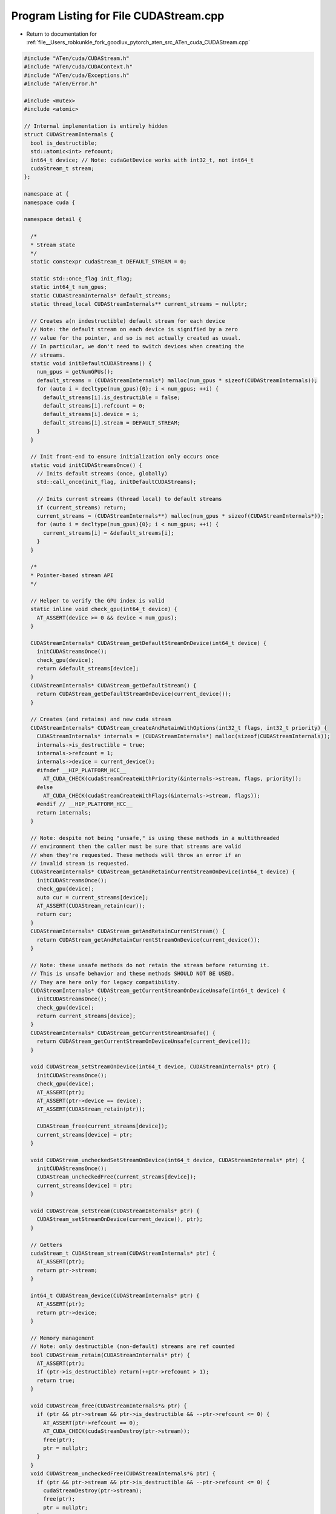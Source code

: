 
.. _program_listing_file__Users_robkunkle_fork_goodlux_pytorch_aten_src_ATen_cuda_CUDAStream.cpp:

Program Listing for File CUDAStream.cpp
=======================================

- Return to documentation for :ref:`file__Users_robkunkle_fork_goodlux_pytorch_aten_src_ATen_cuda_CUDAStream.cpp`

.. code-block:: cpp

   #include "ATen/cuda/CUDAStream.h"
   #include "ATen/cuda/CUDAContext.h"
   #include "ATen/cuda/Exceptions.h"
   #include "ATen/Error.h"
   
   #include <mutex>
   #include <atomic>
   
   // Internal implementation is entirely hidden
   struct CUDAStreamInternals {
     bool is_destructible;
     std::atomic<int> refcount;
     int64_t device; // Note: cudaGetDevice works with int32_t, not int64_t
     cudaStream_t stream;
   };
   
   namespace at {
   namespace cuda {
   
   namespace detail {
   
     /*
     * Stream state
     */
     static constexpr cudaStream_t DEFAULT_STREAM = 0;
   
     static std::once_flag init_flag;
     static int64_t num_gpus;
     static CUDAStreamInternals* default_streams;
     static thread_local CUDAStreamInternals** current_streams = nullptr;
   
     // Creates a(n indestructible) default stream for each device
     // Note: the default stream on each device is signified by a zero
     // value for the pointer, and so is not actually created as usual.
     // In particular, we don't need to switch devices when creating the
     // streams.
     static void initDefaultCUDAStreams() {
       num_gpus = getNumGPUs();
       default_streams = (CUDAStreamInternals*) malloc(num_gpus * sizeof(CUDAStreamInternals));
       for (auto i = decltype(num_gpus){0}; i < num_gpus; ++i) {
         default_streams[i].is_destructible = false;
         default_streams[i].refcount = 0;
         default_streams[i].device = i;
         default_streams[i].stream = DEFAULT_STREAM;
       }
     }
   
     // Init front-end to ensure initialization only occurs once
     static void initCUDAStreamsOnce() {
       // Inits default streams (once, globally)
       std::call_once(init_flag, initDefaultCUDAStreams);
   
       // Inits current streams (thread local) to default streams
       if (current_streams) return;
       current_streams = (CUDAStreamInternals**) malloc(num_gpus * sizeof(CUDAStreamInternals*));
       for (auto i = decltype(num_gpus){0}; i < num_gpus; ++i) {
         current_streams[i] = &default_streams[i];
       }
     }
   
     /*
     * Pointer-based stream API
     */
   
     // Helper to verify the GPU index is valid
     static inline void check_gpu(int64_t device) {
       AT_ASSERT(device >= 0 && device < num_gpus);
     }
   
     CUDAStreamInternals* CUDAStream_getDefaultStreamOnDevice(int64_t device) {
       initCUDAStreamsOnce();
       check_gpu(device);
       return &default_streams[device];
     }
     CUDAStreamInternals* CUDAStream_getDefaultStream() {
       return CUDAStream_getDefaultStreamOnDevice(current_device());
     }
   
     // Creates (and retains) and new cuda stream
     CUDAStreamInternals* CUDAStream_createAndRetainWithOptions(int32_t flags, int32_t priority) {
       CUDAStreamInternals* internals = (CUDAStreamInternals*) malloc(sizeof(CUDAStreamInternals));
       internals->is_destructible = true;
       internals->refcount = 1;
       internals->device = current_device();
       #ifndef __HIP_PLATFORM_HCC__
         AT_CUDA_CHECK(cudaStreamCreateWithPriority(&internals->stream, flags, priority));
       #else 
         AT_CUDA_CHECK(cudaStreamCreateWithFlags(&internals->stream, flags));
       #endif // __HIP_PLATFORM_HCC__
       return internals;
     }
   
     // Note: despite not being "unsafe," is using these methods in a multithreaded
     // environment then the caller must be sure that streams are valid
     // when they're requested. These methods will throw an error if an
     // invalid stream is requested.
     CUDAStreamInternals* CUDAStream_getAndRetainCurrentStreamOnDevice(int64_t device) {
       initCUDAStreamsOnce();
       check_gpu(device);
       auto cur = current_streams[device];
       AT_ASSERT(CUDAStream_retain(cur));
       return cur;
     }
     CUDAStreamInternals* CUDAStream_getAndRetainCurrentStream() {
       return CUDAStream_getAndRetainCurrentStreamOnDevice(current_device());
     }
   
     // Note: these unsafe methods do not retain the stream before returning it.
     // This is unsafe behavior and these methods SHOULD NOT BE USED.
     // They are here only for legacy compatibility.
     CUDAStreamInternals* CUDAStream_getCurrentStreamOnDeviceUnsafe(int64_t device) {
       initCUDAStreamsOnce();
       check_gpu(device);
       return current_streams[device];
     }
     CUDAStreamInternals* CUDAStream_getCurrentStreamUnsafe() {
       return CUDAStream_getCurrentStreamOnDeviceUnsafe(current_device());
     }
   
     void CUDAStream_setStreamOnDevice(int64_t device, CUDAStreamInternals* ptr) {
       initCUDAStreamsOnce();
       check_gpu(device);
       AT_ASSERT(ptr);
       AT_ASSERT(ptr->device == device);
       AT_ASSERT(CUDAStream_retain(ptr));
   
       CUDAStream_free(current_streams[device]);
       current_streams[device] = ptr;
     }
   
     void CUDAStream_uncheckedSetStreamOnDevice(int64_t device, CUDAStreamInternals* ptr) {
       initCUDAStreamsOnce();
       CUDAStream_uncheckedFree(current_streams[device]);
       current_streams[device] = ptr;
     }
   
     void CUDAStream_setStream(CUDAStreamInternals* ptr) {
       CUDAStream_setStreamOnDevice(current_device(), ptr);
     }
   
     // Getters
     cudaStream_t CUDAStream_stream(CUDAStreamInternals* ptr) {
       AT_ASSERT(ptr);
       return ptr->stream;
     }
   
     int64_t CUDAStream_device(CUDAStreamInternals* ptr) {
       AT_ASSERT(ptr);
       return ptr->device;
     }
   
     // Memory management
     // Note: only destructible (non-default) streams are ref counted
     bool CUDAStream_retain(CUDAStreamInternals* ptr) {
       AT_ASSERT(ptr);
       if (ptr->is_destructible) return(++ptr->refcount > 1);
       return true;
     }
   
     void CUDAStream_free(CUDAStreamInternals*& ptr) {
       if (ptr && ptr->stream && ptr->is_destructible && --ptr->refcount <= 0) {
         AT_ASSERT(ptr->refcount == 0);
         AT_CUDA_CHECK(cudaStreamDestroy(ptr->stream));
         free(ptr);
         ptr = nullptr;
       }
     }
     void CUDAStream_uncheckedFree(CUDAStreamInternals*& ptr) {
       if (ptr && ptr->stream && ptr->is_destructible && --ptr->refcount <= 0) {
         cudaStreamDestroy(ptr->stream);
         free(ptr);
         ptr = nullptr;
       }
     }
   
   } // namespace detail
   
     /*
     * CUDAStream functions
     */
   
      // Copy constructor
     CUDAStream::CUDAStream(const CUDAStream& other) {
       AT_ASSERT(other.internals_);
       AT_ASSERT(detail::CUDAStream_retain(other.internals_));
   
       internals_ = other.internals_;
     }
   
     // Move constructor
     CUDAStream::CUDAStream(CUDAStream&& other) {
       AT_ASSERT(other.internals_);
   
       std::swap(internals_, other.internals_);
     }
   
   } // namespace cuda
   } // namespace at
